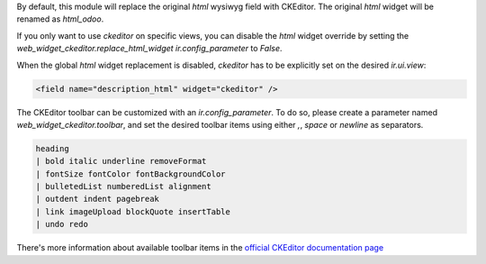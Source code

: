 By default, this module will replace the original `html` wysiwyg field with CKEditor.
The original `html` widget will be renamed as `html_odoo`.

If you only want to use `ckeditor` on specific views, you can disable the `html` widget
override by setting the `web_widget_ckeditor.replace_html_widget` `ir.config_parameter`
to `False`.

When the global `html` widget replacement is disabled, `ckeditor` has to be explicitly
set on the desired `ir.ui.view`:

.. code-block:: xml

    <field name="description_html" widget="ckeditor" />


The CKEditor toolbar can be customized with an `ir.config_parameter`. To do so,
please create a parameter named `web_widget_ckeditor.toolbar`, and set the desired
toolbar items using either `,`, `space` or `newline` as separators.

.. code-block::

    heading
    | bold italic underline removeFormat
    | fontSize fontColor fontBackgroundColor
    | bulletedList numberedList alignment
    | outdent indent pagebreak
    | link imageUpload blockQuote insertTable
    | undo redo


There's more information about available toolbar items in the
`official CKEditor documentation page
<https://ckeditor.com/docs/ckeditor5/latest/features/toolbar/toolbar.html>`_
